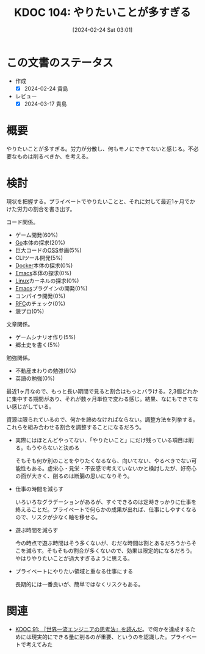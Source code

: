 :properties:
:ID: 20240224T030106
:end:
#+title:      KDOC 104: やりたいことが多すぎる
#+date:       [2024-02-24 Sat 03:01]
#+filetags:   :essay:
#+identifier: 20240224T030106

* この文書のステータス
- 作成
  - [X] 2024-02-24 貴島
- レビュー
  - [X] 2024-03-17 貴島

* 概要
やりたいことが多すぎる。労力が分散し、何もモノにできてないと感じる。不必要なものは削るべきか、を考える。

* 検討
現状を把握する。プライベートでやりたいことと、それに対して最近1ヶ月でかけた労力の割合を書き出す。

コード関係。

- ゲーム開発(60%)
- [[id:7cacbaa3-3995-41cf-8b72-58d6e07468b1][Go]]本体の探求(20%)
- 巨大コードの[[id:bb71747d-8599-4aee-b747-13cb44c05773][OSS]]参画(5%)
- CLIツール開発(5%)
- [[id:1658782a-d331-464b-9fd7-1f8233b8b7f8][Docker]]本体の探求(0%)
- [[id:1ad8c3d5-97ba-4905-be11-e6f2626127ad][Emacs]]本体の探求(0%)
- [[id:7a81eb7c-8e2b-400a-b01a-8fa597ea527a][Linux]]カーネルの探求(0%)
- [[id:1ad8c3d5-97ba-4905-be11-e6f2626127ad][Emacs]]プラグインの開発(0%)
- コンパイラ開発(0%)
- [[id:ec870135-b092-4635-8f8e-74a5411bb779][RFC]]のチェック(0%)
- 競プロ(0%)

文章関係。

- ゲームシナリオ作り(5%)
- 郷土史を書く(5%)

勉強関係。

- 不動産まわりの勉強(0%)
- 英語の勉強(0%)

最近1ヶ月なので、もっと長い期間で見ると割合はもっとバラける。2,3個どれかに集中する期間があり、それが数ヶ月単位で変わる感じ。結果、なにもできてない感じがしている。

資源は限られているので、何かを諦めなければならない。調整方法を列挙する。これらを組み合わせる割合を調整することになるだろう。

- 実際にはほとんどやってない、「やりたいこと」にだけ残っている項目は削る。もうやらないと決める

  そもそも何か別のことをやりたくなるなら、向いてない、やるべきでない可能性もある。虚栄心・見栄・不安感で考えていないかと検討したが、好奇心の面が大きく、削るのは断腸の思いになりそう。

- 仕事の時間を減らす

  いろいろなグラデーションがあるが、すぐできるのは定時きっかりに仕事を終えることだ。プライベートで何らかの成果が出れば、仕事にしやすくなるので、リスクが少なく軸を移せる。

- 遊ぶ時間を減らす

  今の時点で遊ぶ時間はそう多くないが、むだな時間は割とあるだろうからそこを減らす。そもそもの割合が多くないので、効果は限定的になるだろう。やはりやりたいことが過大すぎるように思える。

- プライベートにやりたい領域と重なる仕事にする

  長期的には一番良いが、簡単ではなくリスクもある。

* 関連
- [[id:20240212T234008][KDOC 91: 『世界一流エンジニアの思考法』を読んだ]]。で何かを達成するためには現実的にできる量に削るのが重要、というのを認識した。プライベートで考えてみた
